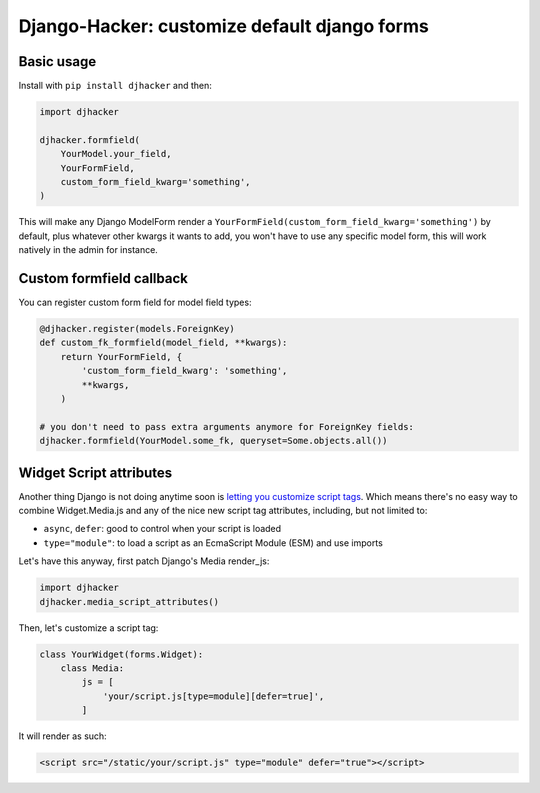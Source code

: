 Django-Hacker: customize default django forms
~~~~~~~~~~~~~~~~~~~~~~~~~~~~~~~~~~~~~~~~~~~~~

Basic usage
===========

Install with ``pip install djhacker`` and then:

.. code-block:: python

    import djhacker

    djhacker.formfield(
        YourModel.your_field,
        YourFormField,
        custom_form_field_kwarg='something',
    )

This will make any Django ModelForm render a
``YourFormField(custom_form_field_kwarg='something')`` by default, plus
whatever other kwargs it wants to add, you won't have to use any specific model
form, this will work natively in the admin for instance.

Custom formfield callback
=========================

You can register custom form field for model field types:

.. code-block:: python

    @djhacker.register(models.ForeignKey)
    def custom_fk_formfield(model_field, **kwargs):
        return YourFormField, {
            'custom_form_field_kwarg': 'something',
            **kwargs,
        )

    # you don't need to pass extra arguments anymore for ForeignKey fields:
    djhacker.formfield(YourModel.some_fk, queryset=Some.objects.all())

Widget Script attributes
========================

Another thing Django is not doing anytime soon is `letting you customize script
tags <https://code.djangoproject.com/ticket/33336>`_. Which means there's no
easy way to combine Widget.Media.js and any of the nice new script tag
attributes, including, but not limited to:

- ``async``, ``defer``: good to control when your script is loaded
- ``type="module"``: to load a script as an EcmaScript Module (ESM) and use
  imports

Let's have this anyway, first patch Django's Media render_js:

.. code-block:: python

    import djhacker
    djhacker.media_script_attributes()

Then, let's customize a script tag:

.. code-block:: python

    class YourWidget(forms.Widget):
        class Media:
            js = [
                'your/script.js[type=module][defer=true]',
            ]

It will render as such:

.. code-block:: python

    <script src="/static/your/script.js" type="module" defer="true"></script>
